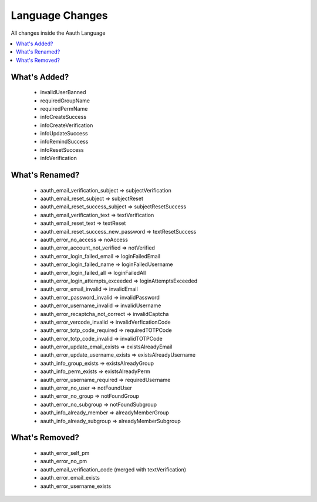 ################
Language Changes
################

All changes inside the Aauth Language

.. contents::
    :local:
    :depth: 2

What's Added?
=============
  - invalidUserBanned
  - requiredGroupName
  - requiredPermName
  - infoCreateSuccess
  - infoCreateVerification
  - infoUpdateSuccess
  - infoRemindSuccess
  - infoResetSuccess
  - infoVerification

What's Renamed?
===============
  - aauth_email_verification_subject => subjectVerification
  - aauth_email_reset_subject => subjectReset
  - aauth_email_reset_success_subject => subjectResetSuccess
  - aauth_email_verification_text => textVerification
  - aauth_email_reset_text => textReset
  - aauth_email_reset_success_new_password => textResetSuccess
  - aauth_error_no_access => noAccess
  - aauth_error_account_not_verified => notVerified
  - aauth_error_login_failed_email => loginFailedEmail
  - aauth_error_login_failed_name => loginFailedUsername
  - aauth_error_login_failed_all => loginFailedAll
  - aauth_error_login_attempts_exceeded => loginAttemptsExceeded
  - aauth_error_email_invalid => invalidEmail
  - aauth_error_password_invalid => invalidPassword
  - aauth_error_username_invalid => invalidUsername
  - aauth_error_recaptcha_not_correct => invalidCaptcha
  - aauth_error_vercode_invalid => invalidVerficationCode
  - aauth_error_totp_code_required => requiredTOTPCode
  - aauth_error_totp_code_invalid => invalidTOTPCode
  - aauth_error_update_email_exists => existsAlreadyEmail
  - aauth_error_update_username_exists => existsAlreadyUsername
  - aauth_info_group_exists => existsAlreadyGroup
  - aauth_info_perm_exists => existsAlreadyPerm
  - aauth_error_username_required => requiredUsername
  - aauth_error_no_user => notFoundUser
  - aauth_error_no_group => notFoundGroup
  - aauth_error_no_subgroup => notFoundSubgroup
  - aauth_info_already_member => alreadyMemberGroup
  - aauth_info_already_subgroup => alreadyMemberSubgroup

What's Removed?
===============
  - aauth_error_self_pm
  - aauth_error_no_pm
  - aauth_email_verification_code (merged with textVerification)
  - aauth_error_email_exists
  - aauth_error_username_exists
